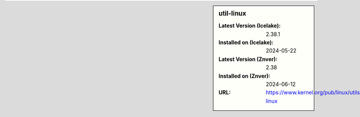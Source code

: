 .. sidebar:: util-linux

   :Latest Version (Icelake): 2.38.1
   :Installed on (Icelake): 2024-05-22
   :Latest Version (Znver): 2.38
   :Installed on (Znver): 2024-06-12
   :URL: https://www.kernel.org/pub/linux/utils/util-linux
